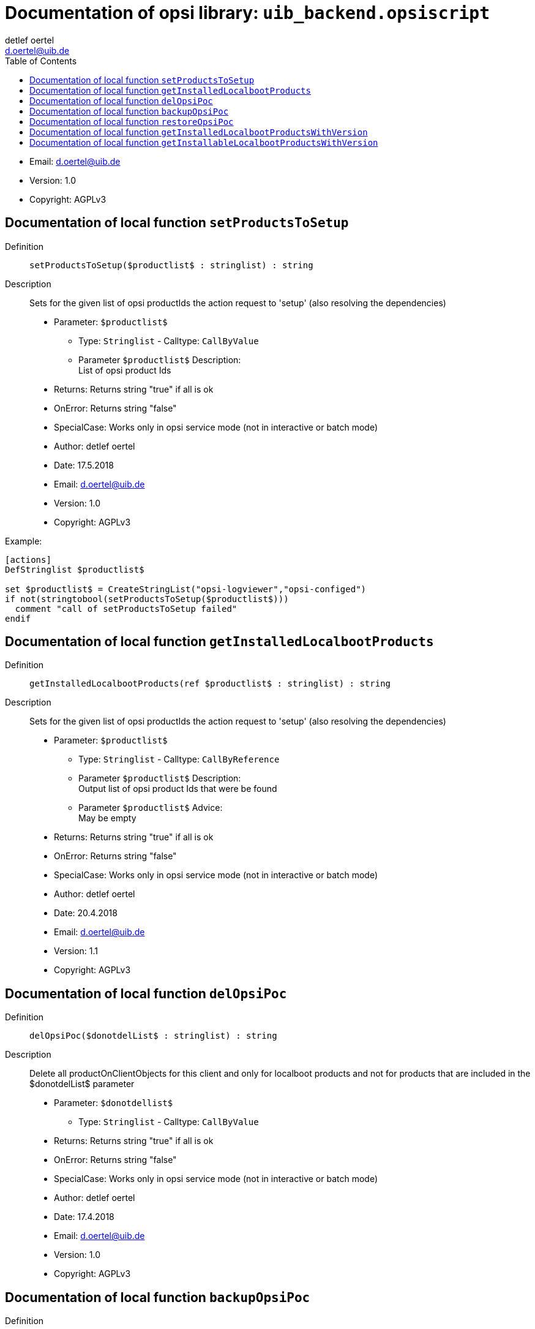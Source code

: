 ////                                                            
; Copyright (c) uib gmbh (www.uib.de)                           
; This documentation is owned by uib                            
; and published under the german creative commons by-sa license 
; see:                                                          
; http://creativecommons.org/licenses/by-sa/3.0/de/             
; http://creativecommons.org/licenses/by-sa/3.0/de/legalcode    
; english:                                                      
; http://creativecommons.org/licenses/by-sa/3.0/                
; http://creativecommons.org/licenses/by-sa/3.0/legalcode       
;                                                               
;                          
////                                                            
                                                                
:Revision:                                                 
:doctype: book                                               
:Author:    detlef oertel
:Email:    d.oertel@uib.de
:toc:
   
   
   
:Author:    detlef oertel
:Email:    d.oertel@uib.de
:toc:
   
   
   
[Doc_fileuib_backend.opsiscript]
= Documentation of opsi library: `uib_backend.opsiscript`



* Email:     d.oertel@uib.de
* Version:  1.0
* Copyright:  AGPLv3





anchor:setProductsToSetup[]
[Doc_func_setProductsToSetup]
== Documentation of local function `setProductsToSetup`


Definition::
`setProductsToSetup($productlist$ : stringlist) : string`

Description::
Sets for the given list of opsi productIds the action request
to 'setup' (also resolving the dependencies)

* Parameter: `$productlist$`
** Type: `Stringlist`  -  Calltype: `CallByValue`
** Parameter `$productlist$` Description: +
List of opsi product Ids

* Returns:     Returns string "true" if all is ok
* OnError:     Returns string "false"
* SpecialCase:     Works only in opsi service mode (not in interactive or batch mode)
* Author:     detlef oertel
* Date:     17.5.2018
* Email:     d.oertel@uib.de
* Version:     1.0
* Copyright:     AGPLv3


Example:
[source,winst]
----
[actions]
DefStringlist $productlist$

set $productlist$ = CreateStringList("opsi-logviewer","opsi-configed")
if not(stringtobool(setProductsToSetup($productlist$)))
  comment "call of setProductsToSetup failed"
endif
----



anchor:getInstalledLocalbootProducts[]
[Doc_func_getInstalledLocalbootProducts]
== Documentation of local function `getInstalledLocalbootProducts`


Definition::
`getInstalledLocalbootProducts(ref $productlist$ : stringlist) : string`

Description::
Sets for the given list of opsi productIds the action request
to 'setup' (also resolving the dependencies)

* Parameter: `$productlist$`
** Type: `Stringlist`  -  Calltype: `CallByReference`
** Parameter `$productlist$` Description: +
Output list of opsi product Ids that were be found
** Parameter `$productlist$` Advice: +
May be empty

* Returns:     Returns string "true" if all is ok
* OnError:     Returns string "false"
* SpecialCase:     Works only in opsi service mode (not in interactive or batch mode)
* Author:     detlef oertel
* Date:     20.4.2018
* Email:     d.oertel@uib.de
* Version:     1.1
* Copyright:     AGPLv3



anchor:delOpsiPoc[]
[Doc_func_delOpsiPoc]
== Documentation of local function `delOpsiPoc`


Definition::
`delOpsiPoc($donotdelList$ : stringlist) : string`

Description::
Delete all productOnClientObjects for this client and
only for localboot products and
not for products that are included in the $donotdelList$ parameter

* Parameter: `$donotdellist$`
** Type: `Stringlist`  -  Calltype: `CallByValue`

* Returns:     Returns string "true" if all is ok
* OnError:     Returns string "false"
* SpecialCase:     Works only in opsi service mode (not in interactive or batch mode)
* Author:     detlef oertel
* Date:     17.4.2018
* Email:     d.oertel@uib.de
* Version:     1.0
* Copyright:     AGPLv3



anchor:backupOpsiPoc[]
[Doc_func_backupOpsiPoc]
== Documentation of local function `backupOpsiPoc`


Definition::
`backupOpsiPoc($filename$ : string) : string`

Description::


* Parameter: `$filename$`
** Type: `String`  -  Calltype: `CallByValue`

* Author:     detlef oertel
* Date:     17.4.2018
* Email:     d.oertel@uib.de
* Version:     1.0
* Copyright:     AGPLv3



anchor:restoreOpsiPoc[]
[Doc_func_restoreOpsiPoc]
== Documentation of local function `restoreOpsiPoc`


Definition::
`restoreOpsiPoc($filename$ : string) : string`

Description::


* Parameter: `$filename$`
** Type: `String`  -  Calltype: `CallByValue`

* Author:     detlef oertel
* Date:     17.4.2018
* Email:     d.oertel@uib.de
* Version:     1.0
* Copyright:     AGPLv3



anchor:getInstalledLocalbootProductsWithVersion[]
[Doc_func_getInstalledLocalbootProductsWithVersion]
== Documentation of local function `getInstalledLocalbootProductsWithVersion`


Definition::
`getInstalledLocalbootProductsWithVersion(ref $productlist$ : stringlist) : string`

Description::


* Parameter: `$productlist$`
** Type: `Stringlist`  -  Calltype: `CallByReference`

* Author:     detlef oertel
* Date:     17.4.2018
* Email:     d.oertel@uib.de
* Version:     1.0
* Copyright:     AGPLv3



anchor:getInstallableLocalbootProductsWithVersion[]
[Doc_func_getInstallableLocalbootProductsWithVersion]
== Documentation of local function `getInstallableLocalbootProductsWithVersion`


Definition::
`getInstallableLocalbootProductsWithVersion(ref $productlist$ : stringlist) : string`

Description::


* Parameter: `$productlist$`
** Type: `Stringlist`  -  Calltype: `CallByReference`

* Author:     detlef oertel
* Date:     17.4.2018
* Email:     d.oertel@uib.de
* Version:     1.0
* Copyright:     AGPLv3


